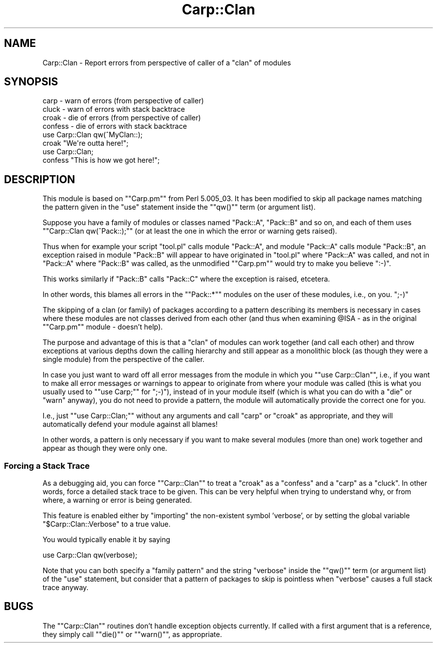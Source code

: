 .\" Automatically generated by Pod::Man 2.23 (Pod::Simple 3.14)
.\"
.\" Standard preamble:
.\" ========================================================================
.de Sp \" Vertical space (when we can't use .PP)
.if t .sp .5v
.if n .sp
..
.de Vb \" Begin verbatim text
.ft CW
.nf
.ne \\$1
..
.de Ve \" End verbatim text
.ft R
.fi
..
.\" Set up some character translations and predefined strings.  \*(-- will
.\" give an unbreakable dash, \*(PI will give pi, \*(L" will give a left
.\" double quote, and \*(R" will give a right double quote.  \*(C+ will
.\" give a nicer C++.  Capital omega is used to do unbreakable dashes and
.\" therefore won't be available.  \*(C` and \*(C' expand to `' in nroff,
.\" nothing in troff, for use with C<>.
.tr \(*W-
.ds C+ C\v'-.1v'\h'-1p'\s-2+\h'-1p'+\s0\v'.1v'\h'-1p'
.ie n \{\
.    ds -- \(*W-
.    ds PI pi
.    if (\n(.H=4u)&(1m=24u) .ds -- \(*W\h'-12u'\(*W\h'-12u'-\" diablo 10 pitch
.    if (\n(.H=4u)&(1m=20u) .ds -- \(*W\h'-12u'\(*W\h'-8u'-\"  diablo 12 pitch
.    ds L" ""
.    ds R" ""
.    ds C` ""
.    ds C' ""
'br\}
.el\{\
.    ds -- \|\(em\|
.    ds PI \(*p
.    ds L" ``
.    ds R" ''
'br\}
.\"
.\" Escape single quotes in literal strings from groff's Unicode transform.
.ie \n(.g .ds Aq \(aq
.el       .ds Aq '
.\"
.\" If the F register is turned on, we'll generate index entries on stderr for
.\" titles (.TH), headers (.SH), subsections (.SS), items (.Ip), and index
.\" entries marked with X<> in POD.  Of course, you'll have to process the
.\" output yourself in some meaningful fashion.
.ie \nF \{\
.    de IX
.    tm Index:\\$1\t\\n%\t"\\$2"
..
.    nr % 0
.    rr F
.\}
.el \{\
.    de IX
..
.\}
.\"
.\" Accent mark definitions (@(#)ms.acc 1.5 88/02/08 SMI; from UCB 4.2).
.\" Fear.  Run.  Save yourself.  No user-serviceable parts.
.    \" fudge factors for nroff and troff
.if n \{\
.    ds #H 0
.    ds #V .8m
.    ds #F .3m
.    ds #[ \f1
.    ds #] \fP
.\}
.if t \{\
.    ds #H ((1u-(\\\\n(.fu%2u))*.13m)
.    ds #V .6m
.    ds #F 0
.    ds #[ \&
.    ds #] \&
.\}
.    \" simple accents for nroff and troff
.if n \{\
.    ds ' \&
.    ds ` \&
.    ds ^ \&
.    ds , \&
.    ds ~ ~
.    ds /
.\}
.if t \{\
.    ds ' \\k:\h'-(\\n(.wu*8/10-\*(#H)'\'\h"|\\n:u"
.    ds ` \\k:\h'-(\\n(.wu*8/10-\*(#H)'\`\h'|\\n:u'
.    ds ^ \\k:\h'-(\\n(.wu*10/11-\*(#H)'^\h'|\\n:u'
.    ds , \\k:\h'-(\\n(.wu*8/10)',\h'|\\n:u'
.    ds ~ \\k:\h'-(\\n(.wu-\*(#H-.1m)'~\h'|\\n:u'
.    ds / \\k:\h'-(\\n(.wu*8/10-\*(#H)'\z\(sl\h'|\\n:u'
.\}
.    \" troff and (daisy-wheel) nroff accents
.ds : \\k:\h'-(\\n(.wu*8/10-\*(#H+.1m+\*(#F)'\v'-\*(#V'\z.\h'.2m+\*(#F'.\h'|\\n:u'\v'\*(#V'
.ds 8 \h'\*(#H'\(*b\h'-\*(#H'
.ds o \\k:\h'-(\\n(.wu+\w'\(de'u-\*(#H)/2u'\v'-.3n'\*(#[\z\(de\v'.3n'\h'|\\n:u'\*(#]
.ds d- \h'\*(#H'\(pd\h'-\w'~'u'\v'-.25m'\f2\(hy\fP\v'.25m'\h'-\*(#H'
.ds D- D\\k:\h'-\w'D'u'\v'-.11m'\z\(hy\v'.11m'\h'|\\n:u'
.ds th \*(#[\v'.3m'\s+1I\s-1\v'-.3m'\h'-(\w'I'u*2/3)'\s-1o\s+1\*(#]
.ds Th \*(#[\s+2I\s-2\h'-\w'I'u*3/5'\v'-.3m'o\v'.3m'\*(#]
.ds ae a\h'-(\w'a'u*4/10)'e
.ds Ae A\h'-(\w'A'u*4/10)'E
.    \" corrections for vroff
.if v .ds ~ \\k:\h'-(\\n(.wu*9/10-\*(#H)'\s-2\u~\d\s+2\h'|\\n:u'
.if v .ds ^ \\k:\h'-(\\n(.wu*10/11-\*(#H)'\v'-.4m'^\v'.4m'\h'|\\n:u'
.    \" for low resolution devices (crt and lpr)
.if \n(.H>23 .if \n(.V>19 \
\{\
.    ds : e
.    ds 8 ss
.    ds o a
.    ds d- d\h'-1'\(ga
.    ds D- D\h'-1'\(hy
.    ds th \o'bp'
.    ds Th \o'LP'
.    ds ae ae
.    ds Ae AE
.\}
.rm #[ #] #H #V #F C
.\" ========================================================================
.\"
.IX Title "Carp::Clan 3"
.TH Carp::Clan 3 "2009-10-25" "perl v5.12.4" "User Contributed Perl Documentation"
.\" For nroff, turn off justification.  Always turn off hyphenation; it makes
.\" way too many mistakes in technical documents.
.if n .ad l
.nh
.SH "NAME"
Carp::Clan \- Report errors from perspective of caller of a "clan" of modules
.SH "SYNOPSIS"
.IX Header "SYNOPSIS"
.Vb 1
\& carp    \- warn of errors (from perspective of caller)
\&
\& cluck   \- warn of errors with stack backtrace
\&
\& croak   \- die of errors (from perspective of caller)
\&
\& confess \- die of errors with stack backtrace
\&
\&    use Carp::Clan qw(^MyClan::);
\&    croak "We\*(Aqre outta here!";
\&
\&    use Carp::Clan;
\&    confess "This is how we got here!";
.Ve
.SH "DESCRIPTION"
.IX Header "DESCRIPTION"
This module is based on "\f(CW\*(C`Carp.pm\*(C'\fR\*(L" from Perl 5.005_03. It has been
modified to skip all package names matching the pattern given in
the \*(R"use\*(L" statement inside the \*(R"\f(CW\*(C`qw()\*(C'\fR" term (or argument list).
.PP
Suppose you have a family of modules or classes named \*(L"Pack::A\*(R",
\&\*(L"Pack::B\*(R" and so on, and each of them uses "\f(CW\*(C`Carp::Clan qw(^Pack::);\*(C'\fR"
(or at least the one in which the error or warning gets raised).
.PP
Thus when for example your script \*(L"tool.pl\*(R" calls module \*(L"Pack::A\*(R",
and module \*(L"Pack::A\*(R" calls module \*(L"Pack::B\*(R", an exception raised in
module \*(L"Pack::B\*(R" will appear to have originated in \*(L"tool.pl\*(R" where
\&\*(L"Pack::A\*(R" was called, and not in \*(L"Pack::A\*(R" where \*(L"Pack::B\*(R" was called,
as the unmodified "\f(CW\*(C`Carp.pm\*(C'\fR" would try to make you believe \f(CW\*(C`:\-)\*(C'\fR.
.PP
This works similarly if \*(L"Pack::B\*(R" calls \*(L"Pack::C\*(R" where the
exception is raised, etcetera.
.PP
In other words, this blames all errors in the "\f(CW\*(C`Pack::*\*(C'\fR" modules
on the user of these modules, i.e., on you. \f(CW\*(C`;\-)\*(C'\fR
.PP
The skipping of a clan (or family) of packages according to a pattern
describing its members is necessary in cases where these modules are
not classes derived from each other (and thus when examining \f(CW@ISA\fR
\&\- as in the original "\f(CW\*(C`Carp.pm\*(C'\fR" module \- doesn't help).
.PP
The purpose and advantage of this is that a \*(L"clan\*(R" of modules can work
together (and call each other) and throw exceptions at various depths
down the calling hierarchy and still appear as a monolithic block (as
though they were a single module) from the perspective of the caller.
.PP
In case you just want to ward off all error messages from the module
in which you "\f(CW\*(C`use Carp::Clan\*(C'\fR\*(L", i.e., if you want to make all error
messages or warnings to appear to originate from where your module
was called (this is what you usually used to \*(R"\f(CW\*(C`use Carp;\*(C'\fR" for \f(CW\*(C`;\-)\*(C'\fR),
instead of in your module itself (which is what you can do with a
\&\*(L"die\*(R" or \*(L"warn\*(R" anyway), you do not need to provide a pattern,
the module will automatically provide the correct one for you.
.PP
I.e., just "\f(CW\*(C`use Carp::Clan;\*(C'\fR\*(L" without any arguments and call \*(R"carp\*(L"
or \*(R"croak" as appropriate, and they will automatically defend your
module against all blames!
.PP
In other words, a pattern is only necessary if you want to make
several modules (more than one) work together and appear as though
they were only one.
.SS "Forcing a Stack Trace"
.IX Subsection "Forcing a Stack Trace"
As a debugging aid, you can force "\f(CW\*(C`Carp::Clan\*(C'\fR\*(L" to treat a \*(R"croak\*(L" as
a \*(R"confess\*(L" and a \*(R"carp\*(L" as a \*(R"cluck". In other words, force a detailed
stack trace to be given. This can be very helpful when trying to
understand why, or from where, a warning or error is being generated.
.PP
This feature is enabled either by \*(L"importing\*(R" the non-existent symbol
\&'verbose', or by setting the global variable "\f(CW$Carp::Clan::Verbose\fR"
to a true value.
.PP
You would typically enable it by saying
.PP
.Vb 1
\&    use Carp::Clan qw(verbose);
.Ve
.PP
Note that you can both specify a \*(L"family pattern\*(R" and the string \*(L"verbose\*(R"
inside the "\f(CW\*(C`qw()\*(C'\fR\*(L" term (or argument list) of the \*(R"use\*(L" statement, but
consider that a pattern of packages to skip is pointless when \*(R"verbose"
causes a full stack trace anyway.
.SH "BUGS"
.IX Header "BUGS"
The "\f(CW\*(C`Carp::Clan\*(C'\fR\*(L" routines don't handle exception objects currently.
If called with a first argument that is a reference, they simply
call \*(R"\f(CW\*(C`die()\*(C'\fR\*(L" or \*(R"\f(CW\*(C`warn()\*(C'\fR", as appropriate.
